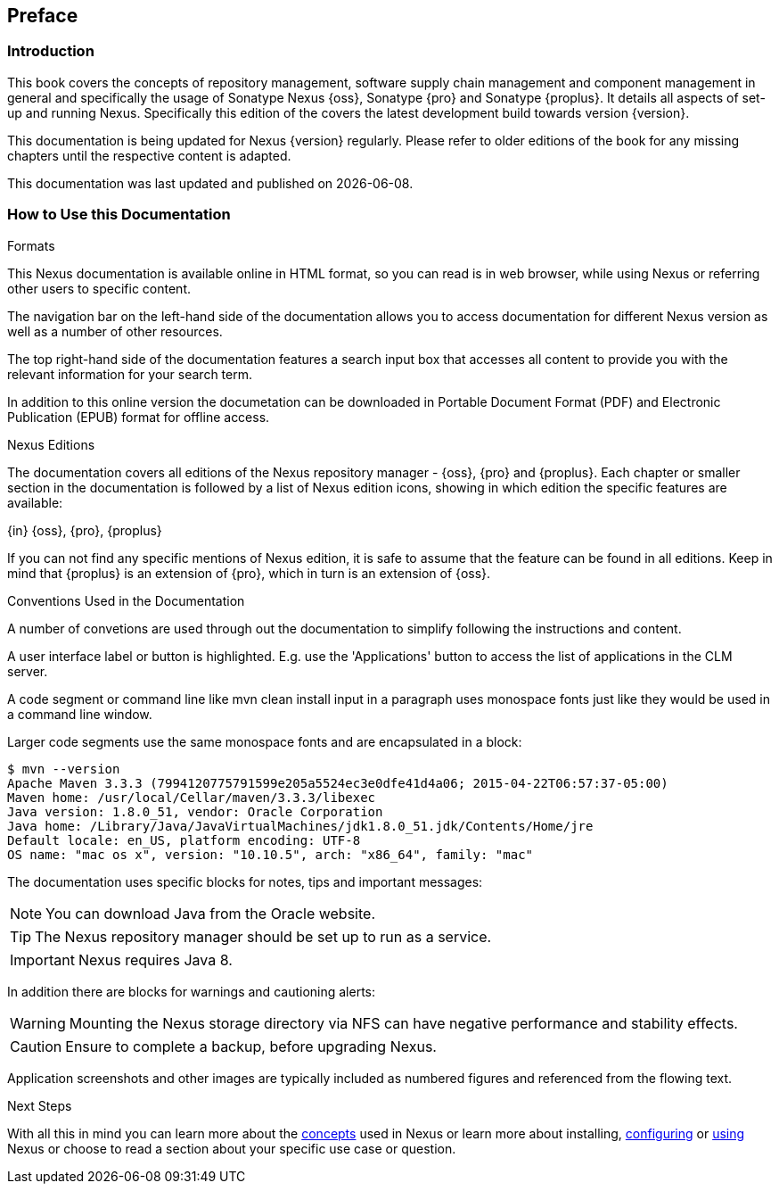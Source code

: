 [[preface]]
== Preface

[[preface-introduction]]
=== Introduction

This book covers the concepts of repository management, software
supply chain management and component management in general and
specifically the usage of Sonatype Nexus {oss}, Sonatype {pro} and
Sonatype {proplus}. It details all aspects of set-up and running
Nexus. Specifically this edition of the covers the latest development
build towards version {version}.

This documentation is being updated for Nexus {version}
regularly. Please refer to older editions of the book for any missing
chapters until the respective content is adapted.

This documentation was last updated and published on {localdate}.

[[howtoread]]
=== How to Use this Documentation

.Formats

This Nexus documentation is available online in HTML format, so you
can read is in web browser, while using Nexus or referring other users
to specific content.

The navigation bar on the left-hand side of the documentation allows
you to access documentation for different Nexus version as well as a
number of other resources.

The top right-hand side of the documentation features a search input
box that accesses all content to provide you with the relevant
information for your search term.

In addition to this online version the documetation can be downloaded
in Portable Document Format (PDF) and Electronic Publication (EPUB)
format for offline access.

.Nexus Editions

The documentation covers all editions of the Nexus repository
manager - {oss}, {pro} and {proplus}. Each chapter or smaller
section in the documentation is followed by a list of Nexus edition
icons, showing in which edition the specific features are available:

{in} {oss}, {pro}, {proplus}

If you can not find any specific mentions of Nexus edition, it is safe
to assume that the feature can be found in all editions. Keep in mind
that {proplus} is an extension of {pro}, which in turn is an extension
of {oss}.

.Conventions Used in the Documentation

A number of convetions are used through out the documentation to
simplify following the instructions and content.

A user interface label or button is highlighted. E.g. use the
'Applications' button to access the list of applications in the CLM
server.

A code segment or command line like +mvn clean install+ input in a
paragraph uses monospace fonts just like they would be used in a
command line window.

Larger code segments use the same monospace fonts and are encapsulated
in a block:

----
$ mvn --version
Apache Maven 3.3.3 (7994120775791599e205a5524ec3e0dfe41d4a06; 2015-04-22T06:57:37-05:00)
Maven home: /usr/local/Cellar/maven/3.3.3/libexec
Java version: 1.8.0_51, vendor: Oracle Corporation
Java home: /Library/Java/JavaVirtualMachines/jdk1.8.0_51.jdk/Contents/Home/jre
Default locale: en_US, platform encoding: UTF-8
OS name: "mac os x", version: "10.10.5", arch: "x86_64", family: "mac"
----

The documentation uses specific blocks for notes, tips and important messages:

NOTE: You can download Java from the Oracle website.

TIP: The Nexus repository manager should be set up to run as a service.

IMPORTANT: Nexus requires Java 8.

In addition there are blocks for warnings and cautioning alerts:

WARNING: Mounting the Nexus storage directory via NFS can have
negative performance and stability effects.

CAUTION: Ensure to complete a backup, before upgrading Nexus.

Application screenshots and other images are typically included as
numbered figures and referenced from the flowing text.

.Next Steps
With all this in mind you can learn more about the <<concepts,
concepts>> used in Nexus or learn more about installing, <<confignx,
configuring>> or <<using, using>> Nexus or choose to read a section
about your specific use case or question.

////
/* Local Variables: */
/* ispell-personal-dictionary: "ispell.dict" */
/* End:             */
////
